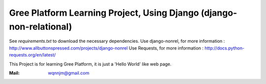 Gree Platform Learning Project, Using Django (django-non-relational)
======================================================================

See `requirements.txt` to download the necessary dependencies.
Use django-nonrel, for more information : http://www.allbuttonspressed.com/projects/django-nonrel 
Use Requests, for more information : http://docs.python-requests.org/en/latest/

This Project is for learning Gree Platform, it is just a 'Hello World' like web page.

:Mail: wqnnjm@gmail.com
